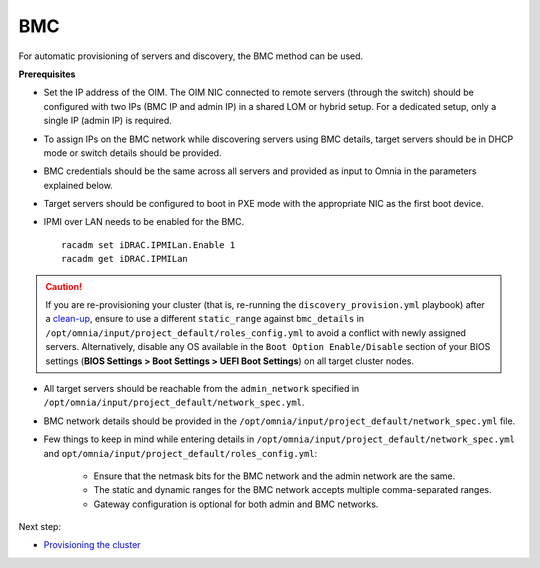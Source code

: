 BMC
---

For automatic provisioning of servers and discovery, the BMC method can be used.

**Prerequisites**

* Set the IP address of the OIM. The OIM NIC connected to remote servers (through the switch) should be configured with two IPs (BMC IP and admin IP) in a shared LOM or hybrid setup. For a dedicated setup, only a single IP (admin IP) is required.
.. image:: ../../../../images/ControlPlaneNic.png

* To assign IPs on the BMC network while discovering servers using BMC details, target servers should be in DHCP mode or switch details should be provided.

* BMC credentials should be the same across all servers and provided as input to Omnia in the parameters explained below.

* Target servers should be configured to boot in PXE mode with the appropriate NIC as the first boot device.

* IPMI over LAN needs to be enabled for the BMC. ::

    racadm set iDRAC.IPMILan.Enable 1
    racadm get iDRAC.IPMILan


.. caution:: If you are re-provisioning your cluster (that is, re-running the ``discovery_provision.yml`` playbook) after a `clean-up <../../../Maintenance/cleanup.html>`_, ensure to use a different ``static_range`` against ``bmc_details`` in ``/opt/omnia/input/project_default/roles_config.yml`` to avoid a conflict with newly assigned servers. Alternatively, disable any OS available in the ``Boot Option Enable/Disable`` section of your BIOS settings (**BIOS Settings > Boot Settings > UEFI Boot Settings**) on all target cluster nodes.

- All target servers should be reachable from the ``admin_network`` specified in ``/opt/omnia/input/project_default/network_spec.yml``.

* BMC network details should be provided in the ``/opt/omnia/input/project_default/network_spec.yml`` file.

* Few things to keep in mind while entering details in ``/opt/omnia/input/project_default/network_spec.yml`` and ``opt/omnia/input/project_default/roles_config.yml``:

    * Ensure that the netmask bits for the BMC network and the admin network are the same.

    * The static and dynamic ranges for the BMC network accepts multiple comma-separated ranges.

    * Gateway configuration is optional for both admin and BMC networks.

Next step:

* `Provisioning the cluster <../installprovisiontool.html>`_